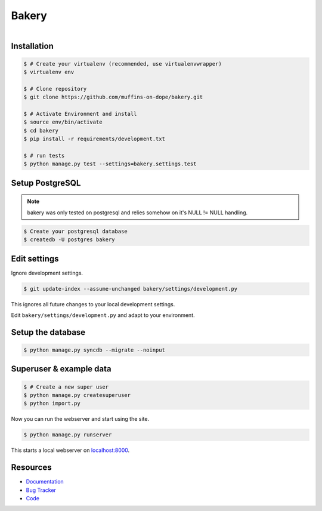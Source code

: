 ======
Bakery
======

.. figure:: https://raw.github.com/muffins-on-dope/bakery/master/docs/_static/logo.jpg
   :target: http://thenounproject.com/noun/cookie-jar/#icon-No18366
   :align: right
   :alt: Logo by Nikki Rodriguez

.. image:: https://badge.fury.io/py/bakery.png
    :target: http://badge.fury.io/py/bakery

.. image:: https://travis-ci.org/muffins-on-dope/bakery.png?branch=master
        :target: https://travis-ci.org/muffins-on-dope/bakery

.. image:: https://coveralls.io/repos/muffins-on-dope/bakery/badge.png
        :target: https://coveralls.io/r/muffins-on-dope/bakery

.. image:: https://pypip.in/d/bakery/badge.png
        :target: https://crate.io/packages/bakery?version=latest


Installation
------------

.. code-block:: bash

    $ # Create your virtualenv (recommended, use virtualenvwrapper)
    $ virtualenv env

    $ # Clone repository
    $ git clone https://github.com/muffins-on-dope/bakery.git

    $ # Activate Environment and install
    $ source env/bin/activate
    $ cd bakery
    $ pip install -r requirements/development.txt

    $ # run tests
    $ python manage.py test --settings=bakery.settings.test


Setup PostgreSQL
----------------

.. note::

    bakery was only tested on postgresql and relies somehow on it's
    NULL != NULL handling.


.. code-block:: bash

    $ Create your postgresql database
    $ createdb -U postgres bakery


Edit settings
-------------

Ignore development settings.

.. code-block:: bash

    $ git update-index --assume-unchanged bakery/settings/development.py

This ignores all future changes to your local development settings.

Edit ``bakery/settings/development.py`` and adapt to your environment.


Setup the database
------------------

.. code-block:: bash

    $ python manage.py syncdb --migrate --noinput


Superuser & example data
------------------------

.. code-block:: bash

    $ # Create a new super user
    $ python manage.py createsuperuser
    $ python import.py

Now you can run the webserver and start using the site.

.. code-block:: bash

   $ python manage.py runserver

This starts a local webserver on `localhost:8000 <http://localhost:8000/>`_.

Resources
---------

* `Documentation <https://bakery.readthedocs.org/>`_
* `Bug Tracker <https://github.com/muffins-on-dope/bakery/issues/>`_
* `Code <https://github.com/muffins-on-dope/bakery/>`_
